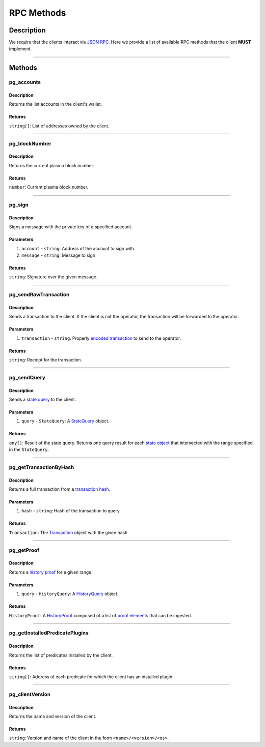 ###########
RPC Methods
###########

***********
Description
***********
We require that the clients interact via `JSON RPC`_. Here we provide a list of available RPC methods that the client **MUST** implement.

-------------------------------------------------------------------------------


*******
Methods
*******

pg_accounts
============

Description
-----------
Returns the list accounts in the client's wallet.

Returns
-------
``string[]``: List of addresses owned by the client.

-------------------------------------------------------------------------------


pg_blockNumber
==============

Description
-----------
Returns the current plasma block number.

Returns
-------
``number``: Current plasma block number.

-------------------------------------------------------------------------------


pg_sign
=======

Description
-----------
Signs a message with the private key of a specified account.

Parameters
----------
1. ``account`` - ``string``: Address of the account to sign with.
2. ``message`` - ``string``: Message to sign.

Returns
-------
``string``: Signature over the given message.

-------------------------------------------------------------------------------


pg_sendRawTransaction
=====================

Description
-----------
Sends a transaction to the client. If the client is not the operator, the transaction will be forwarded to the operator.

Parameters
----------
1. ``transaction`` - ``string``: Properly `encoded transaction`_ to send to the operator.

Returns
-------
``string``: Receipt for the transaction.

-------------------------------------------------------------------------------


pg_sendQuery
============

Description
-----------
Sends a `state query`_ to the client.

Parameters
----------
1. ``query`` - ``StateQuery``: A `StateQuery`_ object.

Returns
-------
``any[]``: Result of the state query. Returns one query result for each `state object`_ that intersected with the range specified in the ``StateQuery``.

-------------------------------------------------------------------------------


pg_getTransactionByHash
=======================

Description
-----------
Returns a full transaction from a `transaction hash`_.

Parameters
----------
1. ``hash`` - ``string``: Hash of the transaction to query.

Returns
-------
``Transaction``: The `Transaction`_ object with the given hash.

-------------------------------------------------------------------------------


pg_getProof
===========

Description
-----------
Returns a `history proof`_ for a given range.

Parameters
----------
1. ``query`` - ``HistoryQuery``: A `HistoryQuery`_ object.

Returns
-------
``HistoryProof``: A `HistoryProof`_ composed of a list of `proof elements`_ that can be ingested.

-------------------------------------------------------------------------------


pg_getInstalledPredicatePlugins
===============================

Description
-----------
Returns the list of predicates installed by the client.

Returns
-------
``string[]``: Address of each predicate for which the client has an installed plugin.

-------------------------------------------------------------------------------


pg_clientVersion
================

Description
-----------
Returns the name and version of the client.

Returns
-------
``string``: Version and name of the client in the form ``<name>/<version>/<os>``.

.. _`JSON RPC`: https://www.jsonrpc.org/specification
.. _`encoded transaction`: TODO
.. _`state query`: TODO
.. _`StateQuery`: TODO
.. _`state object`: TODO
.. _`transaction hash`: TODO
.. _`Transaction`: TODO
.. _`history proof`: TODO
.. _`HistoryQuery`: TODO
.. _`HistoryProof`: TODO
.. _`proof elements`: TODO
